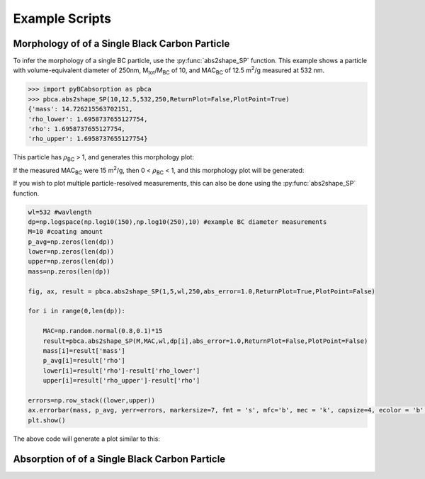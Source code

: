 .. highlight:: python

Example Scripts
======================================

Morphology of of a Single Black Carbon Particle
-------------------------------------------------

To infer the morphology of a single BC particle, use the :py:func:`abs2shape_SP` function. This example shows a particle with volume-equivalent diameter of 250nm, M\ :sub:`tot`/M\ :sub:`BC` of 10, and MAC\ :sub:`BC` of 12.5 m\ :sup:`2`/g measured at 532 nm.

.. code-block:: pycon
   
   >>> import pyBCabsorption as pbca
   >>> pbca.abs2shape_SP(10,12.5,532,250,ReturnPlot=False,PlotPoint=True)
   {'mass': 14.726215563702151,
   'rho_lower': 1.6958737655127754,
   'rho': 1.6958737655127754,
   'rho_upper': 1.6958737655127754}

This particle has :math:`{\rho}`\ :sub:`BC` > 1, and generates this morphology plot:

.. image:: images/ex1a.png

If the measured MAC\ :sub:`BC` were 15 m\ :sup:`2`/g, then 0 < :math:`{\rho}`\ :sub:`BC` < 1, and this morphology plot will be generated:

.. image:: images/ex1b.png

If you wish to plot multiple particle-resolved measurements, this can also be done using the :py:func:`abs2shape_SP` function. 

.. code-block:: pycon
   
    wl=532 #wavlength
    dp=np.logspace(np.log10(150),np.log10(250),10) #example BC diameter measurements
    M=10 #coating amount
    p_avg=np.zeros(len(dp))
    lower=np.zeros(len(dp))
    upper=np.zeros(len(dp))
    mass=np.zeros(len(dp))
        
    fig, ax, result = pbca.abs2shape_SP(1,5,wl,250,abs_error=1.0,ReturnPlot=True,PlotPoint=False)
    
    for i in range(0,len(dp)):
        
        MAC=np.random.normal(0.8,0.1)*15
        result=pbca.abs2shape_SP(M,MAC,wl,dp[i],abs_error=1.0,ReturnPlot=False,PlotPoint=False)
        mass[i]=result['mass']
        p_avg[i]=result['rho']
        lower[i]=result['rho']-result['rho_lower']
        upper[i]=result['rho_upper']-result['rho']

    errors=np.row_stack((lower,upper))
    ax.errorbar(mass, p_avg, yerr=errors, markersize=7, fmt = 's', mfc='b', mec = 'k', capsize=4, ecolor = 'b', elinewidth=1.5, mew=1.5)
    plt.show()
    
The above code will generate a plot similar to this:

.. image:: images/ex2.png

Absorption of of a Single Black Carbon Particle
-----------------------------------------

